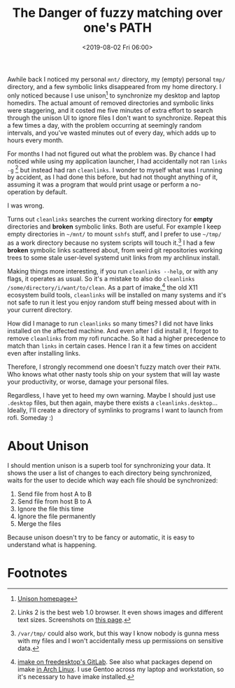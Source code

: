 #+title: The Danger of fuzzy matching over one's PATH
#+date: <2019-08-02 Fri 06:00>
#+filetags: computing rant
#+options: toc:nil num:nil ':t

Awhile back I noticed my personal =mnt/= directory, my (empty) personal
=tmp/= directory, and a few symbolic links disappeared from my home
directory. I only noticed because I use unison[fn:4] to synchronize my
desktop and laptop homedirs. The actual amount of removed directories
and symbolic links were staggering, and it costed me five minutes of
extra effort to search through the unison UI to ignore files I don't
want to synchronize. Repeat this a few times a day, with the problem
occurring at seemingly random intervals, and you've wasted minutes out
of every day, which adds up to hours every month.

For months I had not figured out what the problem was. By chance I had
noticed while using my application launcher, I had accidentally not
ran =links -g= [fn:2] but instead had ran =cleanlinks=. I wonder to myself
what was I running by accident, as I had done this before, but had not
thought anything of it, assuming it was a program that would print
usage or perform a no-operation by default.

I was wrong.

Turns out =cleanlinks= searches the current working directory for *empty*
directories and *broken* symbolic links. Both are useful. For example I
keep empty directories in =~/mnt/= to mount =sshfs= stuff, and I prefer to
use =~/tmp/= as a work directory because no system scripts will touch
it.[fn:1] I had a few *broken* symbolic links scattered about, from
weird git repositories working trees to some stale user-level systemd
unit links from my archlinux install.

Making things more interesting, if you run =cleanlinks --help=, or with
any flags, it operates as usual. So it's a mistake to also do
=cleanlinks /some/directory/i/want/to/clean=. As a part of imake,[fn:3]
the old X11 ecosystem build tools, =cleanlinks= will be installed on
many systems and it's not safe to run it lest you enjoy random stuff
being messed about with in your current directory.

How did I manage to run =cleanlinks= so many times? I did not have links
installed on the affected machine. And even after I did install it, I
forgot to remove =cleanlinks= from my rofi runcache. So it had a higher
precedence to match than =links= in certain cases. Hence I ran it a few
times on accident even after installing links.

Therefore, I strongly recommend one doesn't fuzzy match over their
=PATH=. Who knows what other nasty tools ship on your system that will
lay waste your productivity, or worse, damage your personal files.

Regardless, I have yet to heed my own warning. Maybe I should just use
=.desktop= files, but then again, maybe there exists a
=cleanlinks.desktop=... Ideally, I'll create a directory of  symlinks to
programs I want to launch from rofi. Someday :)

* About Unison

I should mention unison is a superb tool for synchronizing your
data. It shows the user a list of changes to each directory being
synchronized, waits for the user to decide which way each file should
be synchronized:

1. Send file from host A to B
2. Send file from host B to A
3. Ignore the file this time
4. Ignore the file permanently
5. Merge the files

Because unison doesn't try to be fancy or automatic, it is easy to
understand what is happening.

* Footnotes

[fn:4] [[https://www.cis.upenn.edu/~bcpierce/unison/][Unison homepage]]

[fn:3] [[https://gitlab.freedesktop.org/xorg/util/imake][imake on freedesktop's GitLab]]. See also what packages depend on
imake [[https://www.archlinux.org/packages/extra/x86_64/imake/][in Arch Linux]]. I use Gentoo across my laptop and workstation, so
it's necessary to have imake installed.


[fn:2] Links 2 is the best web 1.0 browser. It even shows images and
different text sizes. Screenshots on [[http://links.twibright.com/features.php][this page]].

[fn:1] =/var/tmp/= could also work, but this way I know nobody is gunna
mess with my files and I won't accidentally mess up permissions on
sensitive data.
